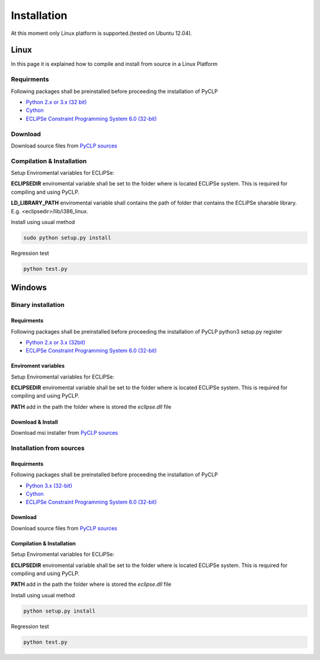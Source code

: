 Installation
############


At this moment only Linux platform is supported.(tested on Ubuntu 12.04).

Linux
*****
In this page it is explained how to compile and install from source in a Linux Platform

Requirments
===========
Following packages shall be preinstalled before proceeding the installation of PyCLP

* `Python 2.x or 3.x (32 bit) <http://www.python.org/>`_
* `Cython <http://www.cython.org/>`_
* `ECLiPSe Constraint Programming System 6.0 (32-bit) <http://www.eclipseclp.org/>`_

Download
========
Download source files from `PyCLP sources <http://developer.berlios.de/project/showfiles.php?group_id=12904>`_

Compilation & Installation
==========================
Setup Enviromental variables for ECLiPSe:

**ECLIPSEDIR** enviromental variable shall be set to the folder where is located ECLiPSe system. 
This is required for compiling and using PyCLP.

**LD_LIBRARY_PATH** enviromental variable shall contains the path of folder that contains 
the ECLiPSe sharable library. E.g. <eclipsedir>/lib/i386_linux.



Install using usual method

.. code-block:: bash

   sudo python setup.py install

Regression test

.. code-block:: bash

   python test.py
   
   
Windows
*******


Binary installation
===================

Requirments
-----------
Following packages shall be preinstalled before proceeding the installation of PyCLP
python3 setup.py register

* `Python 2.x or 3.x (32bit) <http://www.python.org/>`_
* `ECLiPSe Constraint Programming System 6.0 (32-bit) <http://www.eclipseclp.org/>`_


Enviroment variables
--------------------
Setup Enviromental variables for ECLiPSe:

**ECLIPSEDIR** enviromental variable shall be set to the folder where is located ECLiPSe system. 
This is required for compiling and using PyCLP.

**PATH** add in the path the folder where is stored the *eclipse.dll* file


Download & Install
------------------
Download msi installer from `PyCLP sources <http://developer.berlios.de/project/showfiles.php?group_id=12904>`_




Installation from sources
=========================

Requirments
-----------
Following packages shall be preinstalled before proceeding the installation of PyCLP

* `Python 3.x (32-bit) <http://www.python.org/>`_
* `Cython <http://www.cython.org/>`_
* `ECLiPSe Constraint Programming System 6.0 (32-bit) <http://www.eclipseclp.org/>`_

Download
--------
Download source files from `PyCLP sources <http://developer.berlios.de/project/showfiles.php?group_id=12904>`_

Compilation & Installation
--------------------------
Setup Enviromental variables for ECLiPSe:

**ECLIPSEDIR** enviromental variable shall be set to the folder where is located ECLiPSe system. 
This is required for compiling and using PyCLP.

**PATH** add in the path the folder where is stored the *eclipse.dll* file

 

Install using usual method

.. code-block:: bash

   python setup.py install

Regression test

.. code-block:: bash

   python test.py









